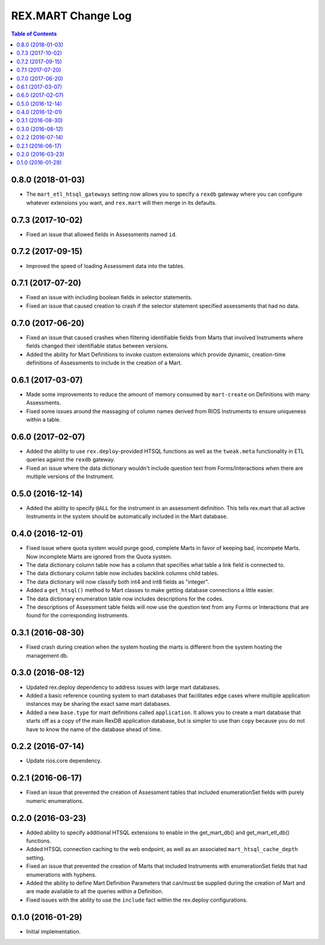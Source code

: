 *******************
REX.MART Change Log
*******************

.. contents:: Table of Contents


0.8.0 (2018-01-03)
==================

* The ``mart_etl_htsql_gateways`` setting now allows you to specify a ``rexdb``
  gateway where you can configure whatever extensions you want, and
  ``rex.mart`` will then merge in its defaults.


0.7.3 (2017-10-02)
==================

* Fixed an issue that allowed fields in Assessments named ``id``.


0.7.2 (2017-09-15)
==================

* Improved the speed of loading Assessment data into the tables.


0.7.1 (2017-07-20)
==================

* Fixed an issue with including boolean fields in selector statements.
* Fixed an issue that caused creation to crash if the selector statement
  specified assessments that had no data.


0.7.0 (2017-06-20)
==================

* Fixed an issue that caused crashes when filtering identifiable fields from
  Marts that involved Instruments where fields changed their identifiable
  status between versions.
* Added the ability for Mart Definitions to invoke custom extensions which
  provide dynamic, creation-time definitions of Assessments to include in the
  creation of a Mart.


0.6.1 (2017-03-07)
==================

- Made some improvements to reduce the amount of memory consumed by
  ``mart-create`` on Definitions with many Assessments.
- Fixed some issues around the massaging of column names derived from RIOS
  Instruments to ensure uniqueness within a table.


0.6.0 (2017-02-07)
==================

- Added the ability to use ``rex.deploy``-provided HTSQL functions as well as
  the ``tweak.meta`` functionality in ETL queries against the ``rexdb``
  gateway.
- Fixed an issue where the data dictionary wouldn't include question text from
  Forms/Interactions when there are multiple versions of the Instrument.


0.5.0 (2016-12-14)
==================

- Added the ability to specify ``@ALL`` for the instrument in an assessment
  definition. This tells rex.mart that all active Instruments in the system
  should be automatically included in the Mart database.


0.4.0 (2016-12-01)
==================

- Fixed issue where quota system would purge good, complete Marts in favor of
  keeping bad, incompete Marts. Now incomplete Marts are ignored from the Quota
  system.
- The data dictionary column table now has a column that specifies what table
  a link field is connected to.
- The data dictionary column table now includes backlink columns child tables.
- The data dictionary will now classify both int4 and int8 fields as "integer".
- Added a ``get_htsql()`` method to Mart classes to make getting database
  connections a little easier.
- The data dictionary enumeration table now includes descriptions for the
  codes.
- The descriptions of Assessment table fields will now use the question text
  from any Forms or Interactions that are found for the corresponding
  Instruments.


0.3.1 (2016-08-30)
==================

- Fixed crash during creation when the system hosting the marts is different
  from the system hosting the management db.


0.3.0 (2016-08-12)
==================

- Updated rex.deploy dependency to address issues with large mart databases.
- Added a basic reference counting system to mart databases that facilitates
  edge cases where multiple application instances may be sharing the exact same
  mart databases.
- Added a new ``base.type`` for mart definitions called ``application``. It
  allows you to create a mart database that starts off as a copy of the main
  RexDB application database, but is simpler to use than ``copy`` because you
  do not have to know the name of the database ahead of time.


0.2.2 (2016-07-14)
==================

- Update rios.core dependency.


0.2.1 (2016-06-17)
==================

- Fixed an issue that prevented the creation of Assessment tables that included
  enumerationSet fields with purely numeric enumerations.


0.2.0 (2016-03-23)
==================

- Added ability to specify additional HTSQL extensions to enable in the
  get_mart_db() and get_mart_etl_db() functions.
- Added HTSQL connection caching to the web endpoint, as well as an associated
  ``mart_htsql_cache_depth`` setting.
- Fixed an issue that prevented the creation of Marts that included Instruments
  with enumerationSet fields that had enumerations with hyphens.
- Added the ability to define Mart Definition Parameters that can/must be
  supplied during the creation of Mart and are made available to all the
  queries within a Definition.
- Fixed issues with the ability to use the ``include`` fact within the
  rex.deploy configurations.


0.1.0 (2016-01-29)
==================

- Initial implementation.


